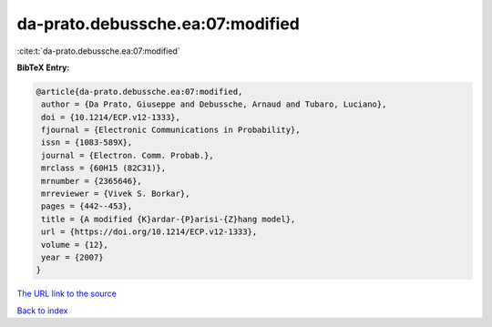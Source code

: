 da-prato.debussche.ea:07:modified
=================================

:cite:t:`da-prato.debussche.ea:07:modified`

**BibTeX Entry:**

.. code-block:: bibtex

   @article{da-prato.debussche.ea:07:modified,
    author = {Da Prato, Giuseppe and Debussche, Arnaud and Tubaro, Luciano},
    doi = {10.1214/ECP.v12-1333},
    fjournal = {Electronic Communications in Probability},
    issn = {1083-589X},
    journal = {Electron. Comm. Probab.},
    mrclass = {60H15 (82C31)},
    mrnumber = {2365646},
    mrreviewer = {Vivek S. Borkar},
    pages = {442--453},
    title = {A modified {K}ardar-{P}arisi-{Z}hang model},
    url = {https://doi.org/10.1214/ECP.v12-1333},
    volume = {12},
    year = {2007}
   }
`The URL link to the source <ttps://doi.org/10.1214/ECP.v12-1333}>`_


`Back to index <../By-Cite-Keys.html>`_
